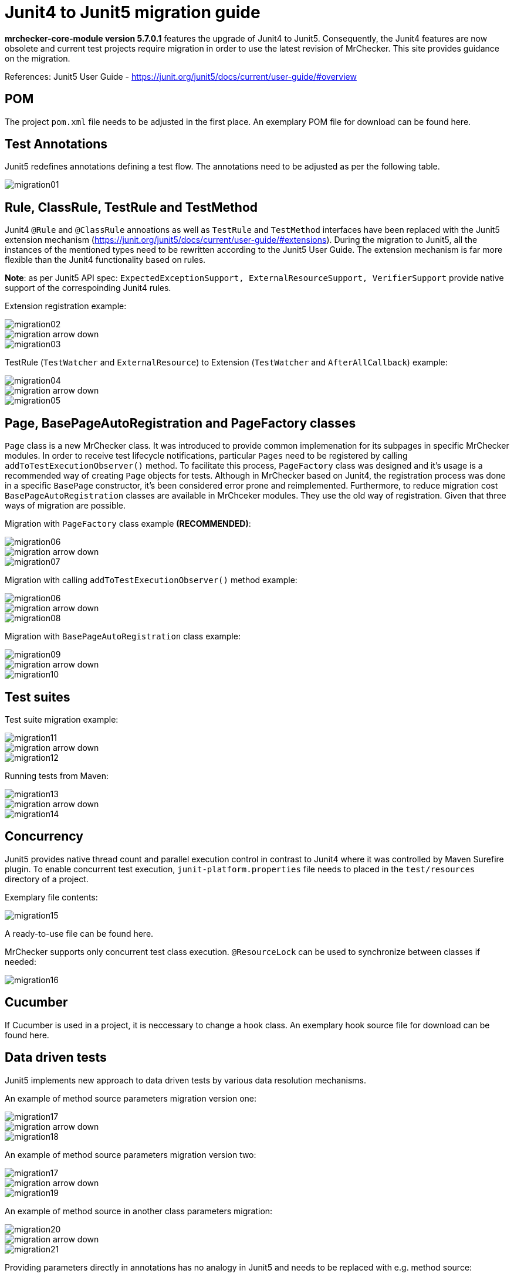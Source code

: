 :imagesdir: Migration
= Junit4 to Junit5 migration guide

*mrchecker-core-module version 5.7.0.1* features the upgrade of Junit4 to Junit5. Consequently, the Junit4 features are now obsolete and current test projects require migration
in order to use the latest revision of MrChecker. This site provides guidance on the migration.

References:
Junit5 User Guide - https://junit.org/junit5/docs/current/user-guide/#overview[]

== POM

The project `pom.xml` file needs to be adjusted in the first place. An exemplary POM file for download can be found here.

== Test Annotations

Junit5 redefines annotations defining a test flow. The annotations need to be adjusted as per the following table.

image::images/migration01.png[]


== Rule, ClassRule, TestRule and TestMethod

Junit4 `@Rule` and `@ClassRule` annoations as well as `TestRule` and `TestMethod` interfaces have been replaced 
with the Junit5 extension mechanism (https://junit.org/junit5/docs/current/user-guide/#extensions).
During the migration to Junit5, all the instances of the mentioned types need to be rewritten according to the Junit5 User Guide.
The extension mechanism is far more flexible than the Junit4 functionality based on rules.

*Note*: as per Junit5 API spec: `ExpectedExceptionSupport, ExternalResourceSupport, VerifierSupport`
provide native support of the correspoinding Junit4 rules.

Extension registration example:

image::images/migration02.png[]
image::images/migration_arrow_down.png[]
image::images/migration03.png[]

TestRule (`TestWatcher` and `ExternalResource`) to Extension (`TestWatcher` and `AfterAllCallback`) example:

image::images/migration04.png[]
image::images/migration_arrow_down.png[]
image::images/migration05.png[]

== Page, BasePageAutoRegistration and PageFactory classes

`Page` class is a new MrChecker class. It was introduced to provide common implemenation for its subpages in specific MrChecker modules.
In order to receive test lifecycle notifications, particular `Pages` need to be registered by calling `addToTestExecutionObserver()` method.
To facilitate this process, `PageFactory` class was designed and it’s usage is a recommended way of creating `Page` objects for tests. 
Although in MrChecker based on Junit4, the registration process was done in a specific `BasePage` constructor, it’s been considered error prone and reimplemented. 
Furthermore, to reduce migration cost `BasePageAutoRegistration` classes are available in MrChceker modules. They use the old way of registration. 
Given that three ways of migration are possible.

Migration with `PageFactory` class example *(RECOMMENDED)*:

image::images/migration06.png[]
image::images/migration_arrow_down.png[]
image::images/migration07.png[]

Migration with calling `addToTestExecutionObserver()` method example:

image::images/migration06.png[]
image::images/migration_arrow_down.png[]
image::images/migration08.png[]

Migration with `BasePageAutoRegistration` class example:

image::images/migration09.png[]
image::images/migration_arrow_down.png[]
image::images/migration10.png[]

== Test suites

Test suite migration example:

image::images/migration11.png[]
image::images/migration_arrow_down.png[]
image::images/migration12.png[]

Running tests from Maven:

image::images/migration13.png[]
image::images/migration_arrow_down.png[]
image::images/migration14.png[]

== Concurrency

Junit5 provides native thread count and parallel execution control in contrast to Junit4 where it was controlled by Maven Surefire plugin.
To enable concurrent test execution, `junit-platform.properties` file needs to placed in the `test/resources` directory of a project.

Exemplary file contents: 			

image::images/migration15.png[]

A ready-to-use file can be found here.

MrChecker supports only concurrent test class execution.
`@ResourceLock` can be used to synchronize between classes if needed:

image::images/migration16.png[]

== Cucumber

If Cucumber is used in a project, it is neccessary to change a hook class.
An exemplary hook source file for download can be found here.


== Data driven tests

Junit5 implements new approach to data driven tests by various data resolution mechanisms.

An example of method source parameters migration version one:

image::images/migration17.png[]
image::images/migration_arrow_down.png[]
image::images/migration18.png[]

An example of method source parameters migration version two:

image::images/migration17.png[]
image::images/migration_arrow_down.png[]
image::images/migration19.png[]

An example of method source in another class parameters migration:

image::images/migration20.png[]
image::images/migration_arrow_down.png[]
image::images/migration21.png[]

Providing parameters directly in annotations has no analogy in Junit5 and needs to be replaced with e.g. method source:

image::images/migration22.png[]
image::images/migration_arrow_down.png[]
image::images/migration23.png[]

An example of csv parameters source with no header line migration:

image::images/migration24.png[]
image::images/migration_arrow_down.png[]
image::images/migration25.png[]

An example of csv parameters source with the header line migration:

image::images/migration26.png[]
image::images/migration_arrow_down.png[]
image::images/migration27.png[]

An example of csv parameters source with object mapping migration step1:

image::images/migration28.png[]
image::images/migration_arrow_down.png[]
image::images/migration29.png[]

An example of csv parameters source with object mapping migration step 2:

image::images/migration30.png[]
image::images/migration_arrow_down.png[]
image::images/migration31.png[]



== setUp() and tearDown()

`BaseTest.setUp()` and `BaseTest.tearDown()` methods are now not abstract and need no implementation in subclasses. `@Override` when a custom implemenatation is needed.
